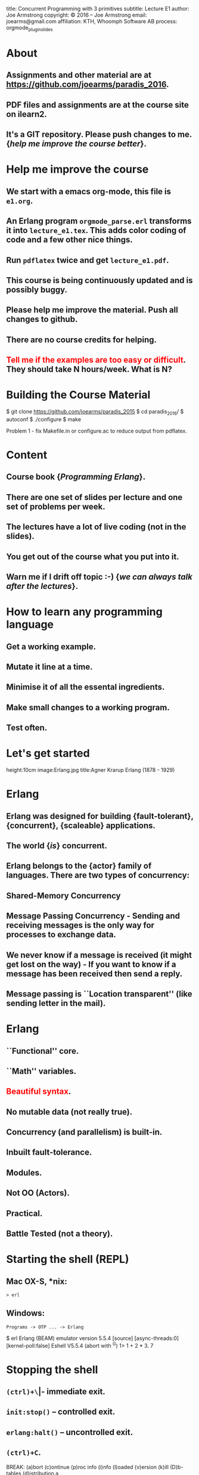 #+STARTUP: overview, hideblocks
#+BEGIN_kv
title: Concurrent Programming with 3 primitives
subtitle: Lecture E1 
author: Joe Armstrong
copyright: \copyright 2016 -- Joe Armstrong
email: joearms@gmail.com
affiliation: KTH, Whoomph Software AB
process: orgmode_plugin_slides
#+END_kv

* About

** Assignments and other material are at \url{https://github.com/joearms/paradis_2016}.
** PDF files and assignments are at the course site on ilearn2.
** It's a GIT repository. Please push changes to me. {\sl help me improve the course better}.
   
* Help me improve the course

** We start with a emacs org-mode, this file is \verb+e1.org+.
** An Erlang program \verb+orgmode_parse.erl+ transforms it into \verb+lecture_e1.tex+. This adds color coding of code and a few other nice things.
** Run \verb+pdflatex+ twice and get \verb+lecture_e1.pdf+.
** This course is being continuously updated and is possibly buggy.
** Please help me improve the material. Push all changes to github.
** There are no course credits for helping.
** \textcolor{Red}{Tell me if the examples are too easy or difficult}. They should take N hours/week. What is N?

* Building the Course Material
#+BEGIN_shell
$ git clone https://github.com/joearms/paradis_2015
$ cd paradis_2016/
$ autoconf
$ ./configure
$ make
#+END_shell

Problem 1 - fix Makefile.in or configure.ac to reduce output from pdflatex.
 
  
* Content
** Course book {\sl Programming Erlang}.
** There are one set of slides per lecture and one set of problems per week.
** The lectures have a lot of live coding (not in the slides).
** You get out of the course what you put into it. 
** Warn me if I drift off topic :-) {\sl we can always talk after the lectures}.
   
* How to learn any programming language
** Get a working example.
** Mutate it line at a time.
** Minimise it of all the essental ingredients.
** Make small changes to a working program.
** Test often.
   
* Let's get started
	
#+BEGIN_image
height:10cm
image:Erlang.jpg
title:Agner Krarup Erlang (1878 - 1929)
#+END_image
  
* Erlang

** Erlang was designed for building {\bf fault-tolerant}, {\bf concurrent}, {\bf scaleable} applications.
** The world {\sl is} concurrent.
** Erlang belongs to the {\bf actor} family of languages. There are two types of concurrency:
** Shared-Memory Concurrency
** Message Passing Concurrency - Sending and receiving messages is the only way for processes to exchange data.
** We never know if a message is received (it might get lost on the way) - If you want to know if a message has been received then send a reply.
** Message passing is ``Location transparent'' (like sending letter in the mail).
   
* Erlang 

** ``Functional'' core.
** ``Math'' variables.
** \textcolor{red}{Beautiful syntax}.
** No mutable data (not really true).
** Concurrency (and parallelism) is built-in.
** Inbuilt fault-tolerance.
** Modules.
** Not OO (Actors).
** Practical.
** Battle Tested (not a theory).

* Starting the shell (REPL)

** Mac OX-S, *nix:

\verb+> erl+

** Windows:

\verb+Programs -> OTP ... -> Erlang+


#+BEGIN_shell
$ erl
Erlang (BEAM) emulator version 5.5.4 [source] 
  [async-threads:0] [kernel-poll:false]
Eshell V5.5.4  (abort with ^G)
1> 1 + 2 * 3.
7
#+END_shell

* Stopping the shell

** \verb|(ctrl)+\| -- immediate exit.
** \verb+init:stop()+ -- controlled exit.
** \verb+erlang:halt()+ -- uncontrolled exit.
** \verb|(ctrl)+C|.

#+BEGIN_shell
BREAK: (a)bort (c)ontinue (p)roc info (i)nfo 
       (l)oaded (v)ersion (k)ill (D)b-tables 
       (d)istribution
a
#+END_shell

* e1.erl
#+BEGIN_erlang
tests() ->
    1000 = fac(1000) div fac(999),
    20 = demo1(),
    20 = double(10),
    36 = area({square,6}),
    60 = perimeter({rectangle,10,20}),
    200 = area1({rectangle,10,20}),
    Pid1 = spawn(fun() -> area_actor() end),
    Pid1 ! {rectangle, 10, 20},
    Pid2 = spawn(fun() -> area_server() end),
    200 = rpc(Pid2, {rectangle,10,20}),
    Pid3 = spawn(fun() -> universal() end),
    Cubed = fun(X) -> X*X*X end,
    Pid3 ! {become, Cubed},
    8 = rpc(Pid3, 2),
    K1 = sum_squares_fast(1000),
    K1 = sum_squares_slow(1000),
    ok.
#+END_erlang
* fac
This file is \verb+e1.erl+
#+BEGIN_erlang
-module(e1).
-compile(export_all).

fac(0) -> 1;
fac(N) -> N*fac(N-1).    
#+END_erlang
#+BEGIN_shell
$ erl
Erlang/OTP 18 [erts-7.1] [source] ...
Eshell V7.1  (abort with ^G)
1> c(e1).
{ok,e1}
2> e1:fac(10).
3628800
#+END_shell

* fac with unit test
This file is \verb+e0.erl+
#+BEGIN_erlang
-module(e1).
-compile(export_all).

test_fac() ->
    24 = fac(4),
    horray.

fac(0) -> 1;
fac(N) -> N*fac(N-1).    
#+END_erlang
#+BEGIN_shell
$ erl
Erlang/OTP 18 [erts-7.1] [source] ...
Eshell V7.1  (abort with ^G)
1> c(e1).
{ok,e1}
2> e1:test_fac().
horray.
#+END_shell

* Double using a fun
#+BEGIN_erlang
demo1() ->
    Double = fun(X) -> 2*X end,
    Double(10).
#+END_erlang

* Variables
** Begin with an uppercase letter Var,X,Y,Z.
** First occurrence is the {\sl binding occurrence}.
** Second occurrence is the {\sl matching occurrence}.
* = is NOT equals
  
#+BEGIN_erlang
test() ->
    Double = fun(X) -> 2*X end,  // bind
    20 = Double(10).             // match

    {X,Y,Z} = {1,2,3} // bind
    {P, X} = {23,1}   // match which succeeds
                      // only P is bound
#+END_erlang

\verb+Pattern = Expression+ means evaluate \verb+Expression+ and see
if it matches \verb+Pattern+.

More in the next lecture - {\sl don't worry if you don't understand
this now I'll explain as we go along.}

* Matching examples
#+BEGIN_erlang

1> {X,Y,Z} = {1,2,3}
   yes X = 1, Y = 2, Z = 3

2> {A,B,A} = {1,2,1}
   yes A = 1, B = 2

3> {C,D,C} = {1,2,3}
   NO C cannot be 1 and 3 at the same time
   D has no value
   
4> {P,Q,R} = {1,2}
   NO different shape

5> {A,Y} = {1,2}
   YES A is indeeded 1 etc. - this is a Match not a bind

6> {X,P} = {1,2} 
   ...

#+END_erlang

* All control flow is determined by patterns

#+BEGIN_erlang
someFuncName(Pattern1) -> Action1
someFuncName(Pattern2) -> Action2
...

case X of
   Pattern1 -> Actions1
   Pattern2 -> Actions2
   ...
end

receive 
   Pattern1 -> Actions1
   Pattern2 -> Actions2
   ...
end
#+END_erlang

* Functions are defined using patterns

#+BEGIN_erlang
area({square,X}) -> X*X;
area({rectangle,X,Y}) -> X*Y.

perimeter({square,X}) ->  4*X;
perimeter({rectangle,X,Y}) -> 2*(X+Y).
#+END_erlang

Or with a \verb+case+ statement:

#+BEGIN_erlang
area1(Arg) ->
    case Arg of
	{square, X} ->
	    X*X;
	{rectangle, X, Y} ->
	    X*Y
    end.
#+END_erlang

* A process

#+BEGIN_erlang
area_actor() ->
    receive
	{square, X} ->
	    print(X*X);
	{rectangle, X, Y} ->
	    print(X*Y)
    end,
    area_actor().
#+END_erlang

Note the similarity with  the \verb+case+ statement :-)

#+BEGIN_erlang
area1(Arg) ->
    case Arg of
	{square, X} ->
	    X*X;
	{rectangle, X, Y} ->
	    X*Y
    end.
#+END_erlang

* Spawn send and receive 
#+BEGIN_erlang
area_actor() ->
    receive
	{square, X} ->
	    print(X*X);
	{rectangle, X, Y} ->
	    print(X*Y)
    end,
    area_actor().
#+END_erlang

#+BEGIN_shell
1> Pid = spawn(fun() -> e1:area_actor() end).
<0.34.0>
2> Pid ! {square,123}.
15129
{square,123}
#+END_shell

* Concurrent Programs

Concurrent programs are constructed using three primitives:

** \verb=spawn(Fun)= creates a parallel process that evaluates \verb=Fun=.
** \verb=Pid ! M= sends a message \verb=M= to the mailbox of process \verb=Pid=.
**  \verb=receive Pattern -> Expressions end= tries to retrieve a  message from the mailbox of the process. It is triggered whenever a  message is put in the mailbox.
 
{\sl is it that easy?} -- Yes

* Functions are first class objects

#+BEGIN_erlang
universal() ->	
    receive
	{become, F} -> universal(F)
    end.

universal(F) ->
    receive
	{From, X} ->
	    From ! F(X),
	    universal(F)
    end.

rpc(Pid, Msg) ->	
    Pid ! {self(), Msg},
    receive
	Any -> Any
    end.
#+END_erlang

#+BEGIN_shell
> Pid3 = spawn(fun() -> universal() end),
> Cubed = fun(X) -> X*X*X end,
> Pid3 ! {become, Cubed},
> 8 = rpc(Pid3, 2),
#+END_shell

* Roll your own control structures

#+BEGIN_erlang
for(Max,Max,F) -> [F(Max)];
for(I, Max, F) -> [F(I)|for(I+1,Max,F)].
#+END_erlang

and create 10,000 parallel processes

#+BEGIN_shell
quares(Max) ->
    Square = fun(X) -> X*X end,
    Pids = for(1,Max,fun(_) ->
			     Pid = spawn(fun() -> universal() end),
			     Pid ! {become,Square},
			     Pid
		   end)
#+END_shell

* Make a million processes

** \verb=erl +P 1000000 =

and sum the squares from 1 to 1000000

(see the {\sl stupid} program)

